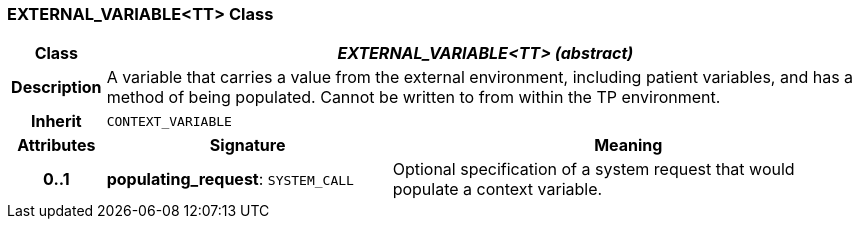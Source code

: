 === EXTERNAL_VARIABLE<TT> Class

[cols="^1,3,5"]
|===
h|*Class*
2+^h|*_EXTERNAL_VARIABLE<TT> (abstract)_*

h|*Description*
2+a|A variable that carries a value from the external environment, including patient variables, and has a method of being populated. Cannot be written to from within the TP environment.

h|*Inherit*
2+|`CONTEXT_VARIABLE`

h|*Attributes*
^h|*Signature*
^h|*Meaning*

h|*0..1*
|*populating_request*: `SYSTEM_CALL`
a|Optional specification of a system request that would populate a context variable.
|===
